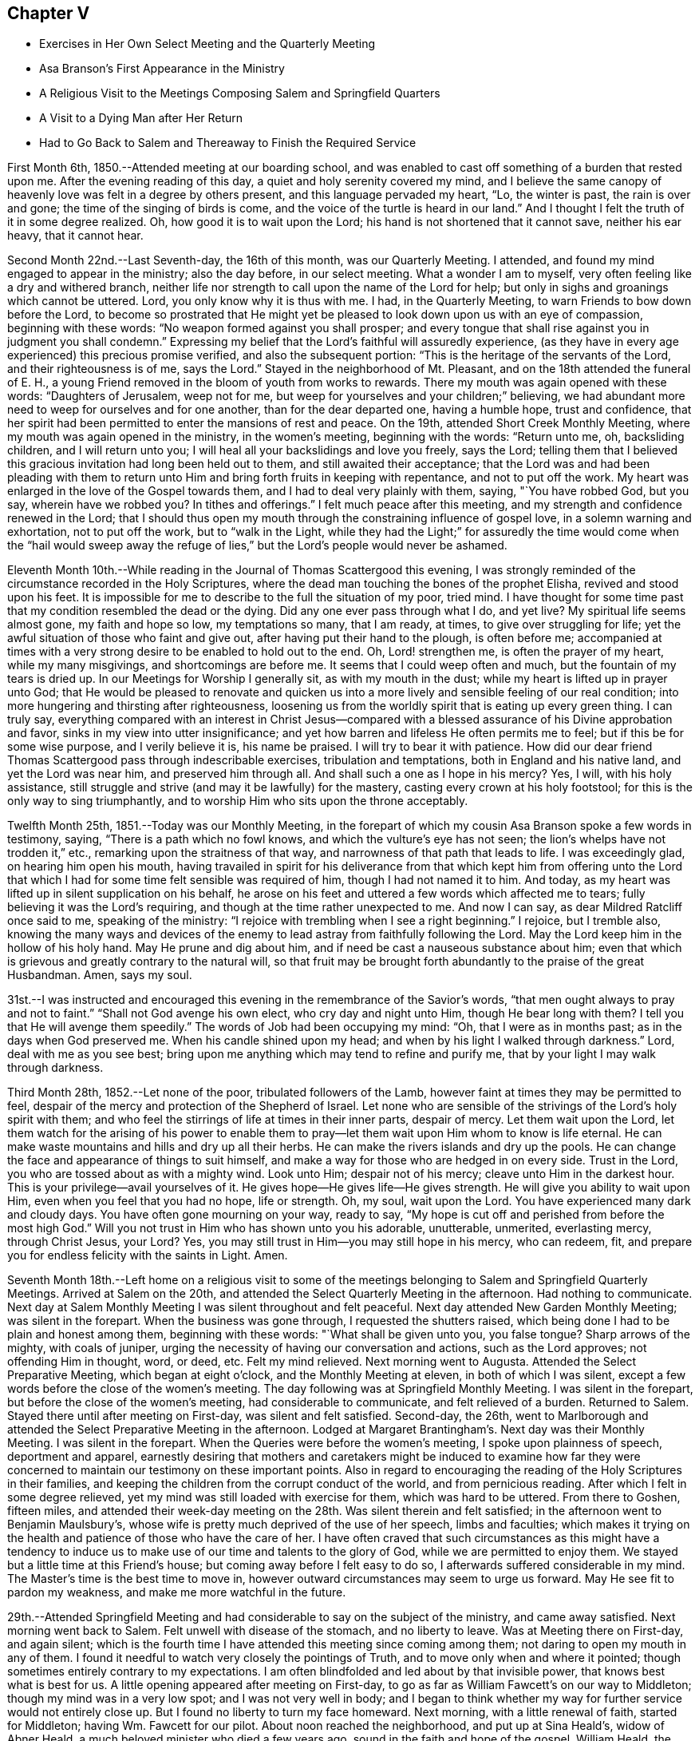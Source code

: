 == Chapter V

[.chapter-synopsis]
* Exercises in Her Own Select Meeting and the Quarterly Meeting
* Asa Branson`'s First Appearance in the Ministry
* A Religious Visit to the Meetings Composing Salem and Springfield Quarters
* A Visit to a Dying Man after Her Return
* Had to Go Back to Salem and Thereaway to Finish the Required Service

First Month 6th, 1850.--Attended meeting at our boarding school,
and was enabled to cast off something of a burden that
rested upon me. After the evening reading of this day,
a quiet and holy serenity covered my mind,
and I believe the same canopy of heavenly love was felt in a degree by others present,
and this language pervaded my heart, "`Lo, the winter is past, the rain is over and gone;
the time of the singing of birds is come,
and the voice of the turtle is heard in our land.`"
And I thought I felt the truth of it in some degree realized.
Oh, how good it is to wait upon the Lord; his hand is not shortened that it cannot save,
neither his ear heavy, that it cannot hear.

Second Month 22nd.--Last Seventh-day, the 16th of this month, was our Quarterly Meeting.
I attended, and found my mind engaged to appear in the ministry; also the day before,
in our select meeting.
What a wonder I am to myself, very often feeling like a dry and withered branch,
neither life nor strength to call upon the name of the Lord for help;
but only in sighs and groanings which cannot be uttered.
Lord, you only know why it is thus with me. I had, in the Quarterly Meeting,
to warn Friends to bow down before the Lord,
to become so prostrated that He might yet be pleased to
look down upon us with an eye of compassion,
beginning with these words: "`No weapon formed against you shall prosper;
and every tongue that shall rise against you in judgment you shall condemn.`"
Expressing my belief that the Lord`'s faithful will assuredly experience,
(as they have in every age experienced) this precious promise verified,
and also the subsequent portion: "`This is the heritage of the servants of the Lord,
and their righteousness is of me, says the Lord.`"
Stayed in the neighborhood of Mt. Pleasant, and on the 18th attended the funeral of E. H.,
a young Friend removed in the bloom of youth from works to rewards.
There my mouth was again opened with these words: "`Daughters of Jerusalem,
weep not for me, but weep for yourselves and your children;`" believing,
we had abundant more need to weep for ourselves and for one another,
than for the dear departed one, having a humble hope, trust and confidence,
that her spirit had been permitted to enter the mansions of rest and peace.
On the 19th, attended Short Creek Monthly Meeting,
where my mouth was again opened in the ministry, in the women`'s meeting,
beginning with the words: "`Return unto me, oh, backsliding children,
and I will return unto you; I will heal all your backslidings and love you freely,
says the Lord;
telling them that I believed this gracious invitation had long been held out to them,
and still awaited their acceptance;
that the Lord was and had been pleading with them to return
unto Him and bring forth fruits in keeping with repentance,
and not to put off the work.
My heart was enlarged in the love of the Gospel towards them,
and I had to deal very plainly with them, saying, "`You have robbed God, but you say,
wherein have we robbed you? In tithes and offerings.`"
I felt much peace after this meeting, and my strength and confidence renewed in the Lord;
that I should thus open my mouth through the constraining influence of gospel love,
in a solemn warning and exhortation, not to put off the work, but to "`walk in the Light,
while they had the Light;`" for assuredly the time would come when the "`hail would
sweep away the refuge of lies,`" but the Lord`'s people would never be ashamed.

Eleventh Month 10th.--While reading in the Journal of Thomas Scattergood this evening,
I was strongly reminded of the circumstance recorded in the Holy Scriptures,
where the dead man touching the bones of the prophet Elisha,
revived and stood upon his feet.
It is impossible for me to describe to the full the situation of my poor, tried mind.
I have thought for some time past that my condition resembled the dead or the dying.
Did any one ever pass through what I do,
and yet live? My spiritual life seems almost gone, my faith and hope so low,
my temptations so many, that I am ready, at times, to give over struggling for life;
yet the awful situation of those who faint and give out,
after having put their hand to the plough, is often before me;
accompanied at times with a very strong desire to be enabled to hold out to the end.
Oh, Lord! strengthen me, is often the prayer of my heart, while my many misgivings,
and shortcomings are before me. It seems that I could weep often and much,
but the fountain of my tears is dried up. In our Meetings for Worship I generally sit,
as with my mouth in the dust; while my heart is lifted up in prayer unto God;
that He would be pleased to renovate and quicken us into a
more lively and sensible feeling of our real condition;
into more hungering and thirsting after righteousness,
loosening us from the worldly spirit that is eating up every green thing.
I can truly say,
everything compared with an interest in Christ Jesus--compared
with a blessed assurance of his Divine approbation and favor,
sinks in my view into utter insignificance;
and yet how barren and lifeless He often permits me to feel;
but if this be for some wise purpose, and I verily believe it is, his name be praised.
I will try to bear it with patience.
How did our dear friend Thomas Scattergood pass through indescribable exercises,
tribulation and temptations, both in England and his native land,
and yet the Lord was near him, and preserved him through all.
And shall such a one as I hope in his mercy? Yes, I will, with his holy assistance,
still struggle and strive (and may it be lawfully) for the mastery,
casting every crown at his holy footstool; for this is the only way to sing triumphantly,
and to worship Him who sits upon the throne acceptably.

Twelfth Month 25th, 1851.--Today was our Monthly Meeting,
in the forepart of which my cousin Asa Branson spoke a few words in testimony, saying,
"`There is a path which no fowl knows, and which the vulture`'s eye has not seen;
the lion`'s whelps have not trodden it,`" etc., remarking upon the straitness of that way,
and narrowness of that path that leads to life.
I was exceedingly glad, on hearing him open his mouth,
having travailed in spirit for his deliverance from that which
kept him from offering unto the Lord that which I had for some
time felt sensible was required of him,
though I had not named it to him.
And today, as my heart was lifted up in silent supplication on his behalf,
he arose on his feet and uttered a few words which affected me to tears;
fully believing it was the Lord`'s requiring,
and though at the time rather unexpected to me. And now I can say,
as dear Mildred Ratcliff once said to me, speaking of the ministry:
"`I rejoice with trembling when I see a right beginning.`"
I rejoice, but I tremble also,
knowing the many ways and devices of the enemy to lead
astray from faithfully following the Lord.
May the Lord keep him in the hollow of his holy hand.
May He prune and dig about him, and if need be cast a nauseous substance about him;
even that which is grievous and greatly contrary to the natural will,
so that fruit may be brought forth abundantly to the praise of the great Husbandman.
Amen, says my soul.

31st.--I was instructed and encouraged this
evening in the remembrance of the Savior`'s words,
"`that men ought always to pray and not to faint.`"
"`Shall not God avenge his own elect, who cry day and night unto Him,
though He bear long with them? I tell you that He will avenge them speedily.`"
The words of Job had been occupying my mind: "`Oh, that I were as in months past;
as in the days when God preserved me. When his candle shined upon my head;
and when by his light I walked through darkness.`"
Lord, deal with me as you see best;
bring upon me anything which may tend to refine and purify me,
that by your light I may walk through darkness.

Third Month 28th, 1852.--Let none of the poor, tribulated followers of the Lamb,
however faint at times they may be permitted to feel,
despair of the mercy and protection of the Shepherd of Israel.
Let none who are sensible of the strivings of the Lord`'s holy spirit with them;
and who feel the stirrings of life at times in their inner parts, despair of mercy.
Let them wait upon the Lord,
let them watch for the arising of his power to enable them to
pray--let them wait upon Him whom to know is life eternal.
He can make waste mountains and hills and dry up all their herbs.
He can make the rivers islands and dry up the pools.
He can change the face and appearance of things to suit himself,
and make a way for those who are hedged in on every side.
Trust in the Lord, you who are tossed about as with a mighty wind.
Look unto Him; despair not of his mercy; cleave unto Him in the darkest hour.
This is your privilege--avail yourselves of it.
He gives hope--He gives life--He gives strength.
He will give you ability to wait upon Him, even when you feel that you had no hope,
life or strength.
Oh, my soul, wait upon the Lord.
You have experienced many dark and cloudy days.
You have often gone mourning on your way, ready to say,
"`My hope is cut off and perished from before the most high God.`"
Will you not trust in Him who has shown unto you his adorable, unutterable, unmerited,
everlasting mercy, through Christ Jesus, your Lord? Yes,
you may still trust in Him--you may still hope in his mercy, who can redeem, fit,
and prepare you for endless felicity with the saints in Light.
Amen.

Seventh Month 18th.--Left home on a religious visit to some of the
meetings belonging to Salem and Springfield Quarterly Meetings.
Arrived at Salem on the 20th, and attended the Select Quarterly Meeting in the afternoon.
Had nothing to communicate.
Next day at Salem Monthly Meeting I was silent throughout and felt peaceful.
Next day attended New Garden Monthly Meeting; was silent in the forepart.
When the business was gone through, I requested the shutters raised,
which being done I had to be plain and honest among them, beginning with these words:
"`What shall be given unto you, you false tongue? Sharp arrows of the mighty,
with coals of juniper, urging the necessity of having our conversation and actions,
such as the Lord approves; not offending Him in thought, word, or deed, etc.
Felt my mind relieved.
Next morning went to Augusta.
Attended the Select Preparative Meeting, which began at eight o`'clock,
and the Monthly Meeting at eleven, in both of which I was silent,
except a few words before the close of the women`'s meeting.
The day following was at Springfield Monthly Meeting.
I was silent in the forepart, but before the close of the women`'s meeting,
had considerable to communicate, and felt relieved of a burden.
Returned to Salem.
Stayed there until after meeting on First-day, was silent and felt satisfied.
Second-day, the 26th,
went to Marlborough and attended the Select Preparative Meeting in the afternoon.
Lodged at Margaret Brantingham`'s. Next day was their Monthly Meeting.
I was silent in the forepart.
When the Queries were before the women`'s meeting, I spoke upon plainness of speech,
deportment and apparel,
earnestly desiring that mothers and caretakers might be induced to examine how far
they were concerned to maintain our testimony on these important points.
Also in regard to encouraging the reading of the Holy Scriptures in their families,
and keeping the children from the corrupt conduct of the world,
and from pernicious reading.
After which I felt in some degree relieved,
yet my mind was still loaded with exercise for them, which was hard to be uttered.
From there to Goshen, fifteen miles,
and attended their week-day meeting on the 28th. Was silent therein and felt satisfied;
in the afternoon went to Benjamin Maulsbury`'s,
whose wife is pretty much deprived of the use of her speech, limbs and faculties;
which makes it trying on the health and patience of those who have the care of her.
I have often craved that such circumstances as this might have a tendency to
induce us to make use of our time and talents to the glory of God,
while we are permitted to enjoy them.
We stayed but a little time at this Friend`'s house;
but coming away before I felt easy to do so,
I afterwards suffered considerable in my mind.
The Master`'s time is the best time to move in,
however outward circumstances may seem to urge us forward.
May He see fit to pardon my weakness, and make me more watchful in the future.

29th.--Attended Springfield Meeting and had
considerable to say on the subject of the ministry,
and came away satisfied.
Next morning went back to Salem.
Felt unwell with disease of the stomach, and no liberty to leave.
Was at Meeting there on First-day, and again silent;
which is the fourth time I have attended this meeting since coming among them;
not daring to open my mouth in any of them.
I found it needful to watch very closely the pointings of Truth,
and to move only when and where it pointed;
though sometimes entirely contrary to my expectations.
I am often blindfolded and led about by that invisible power,
that knows best what is best for us. A little
opening appeared after meeting on First-day,
to go as far as William Fawcett`'s on our way to Middleton;
though my mind was in a very low spot; and I was not very well in body;
and I began to think whether my way for further service would not
entirely close up. But I found no liberty to turn my face homeward.
Next morning, with a little renewal of faith, started for Middleton;
having Wm. Fawcett for our pilot.
About noon reached the neighborhood, and put up at Sina Heald`'s, widow of Abner Heald,
a much beloved minister who died a few years ago,
sound in the faith and hope of the gospel.
William Heald, the father of Abner,
was then at his daughter-in-law`'s. He is near ninety years old;
and is smart and active on his feet, and his faculties clear.
Soon after we arrived he asked whether we wished a meeting appointed.
I told him if Friends were willing, I wished to see them,
and others of the neighborhood in the capacity of a Meeting for Worship.
He readily assented, and soon started to give notice himself.
It was some encouragement to my tried mind,
to see this valued Friend and Elder in the Church,
evince such an interest in promoting that concern which led me to leave my home;
even the good of others, and the peace of my own mind.
This meeting was well attended, and I thought it a good meeting.
I felt concerned therein to arise upon my feet and say--
that I believed there was a spiritual knocker,
and a spiritual knocking; but very different indeed in its nature,
from that self-styled spiritual knocking in these days;
of which the devil and his agents were the authors.
Unto Christ Jesus,
who is knocking at the door of the heart--unto
Him who is the "`minister of the sanctuary,
which God has pitched, and not man,`" I directed the attention of the people;
and to turn away from, "`Lo here is Christ, and lo He is there,`" etc.
I afterwards felt easy and quiet.

Next day went to Elk Run.
It was a very small meeting, and, I thought, a lifeless one.
We sat a good while in silence; but before the close, I told them,
that although I had seen no one asleep, except a little child,
I thought it right to admonish them, to "`present their bodies a living sacrifice,
holy and acceptable unto God, which is our reasonable service.`"
That a religious meeting was not the place to sleep; not even for children.
That even such, though quite young, should be better instructed.
I had considerable to say, and felt relieved when the meeting ended.
Rode to Carmel that evening.
On our way we passed a road,
at the sight of which I felt that I must enquire to whose house it led.
Our pilot answered, to the house of a Friend whose wife has long been a cripple; adding,
the Friend desires you would come and see them.
I noted this down in my mind, thinking we would call on our way back to Salem.
Lodged that night at N. Armstrong`'s, and next day attended Carmel Meeting.
And although I had considerable to communicate, I did not feel relieved;
and could hardly tell why.
Dined at Armstrong`'s, and felt weighed down with exercise.
It rained hard and the clouds were thick; but expecting to leave Carmel that afternoon,
and return to Salem, I felt anxious to be going.
Under these feelings I requested the horses got ready that we might be off;
but as we left the Friend`'s house and turned towards Salem,
I felt a weight of exercise which I cannot describe.
I thought if the sheriff had come and taken me captive,
I should not have felt more like a prisoner;
while this language ran forcibly through my mind--"`You are still a prisoner.`"
Under these feelings we rode five miles to T. Ws, a Hicksite preacher,
whose wife is an elder among Friends.
Next morning I told my companions, I must go back to Carmel.
They were ready and willing to do so. I requested a
private opportunity with T. W. and wife.
I told him, that I believed the Lord required him to be still,
to know what it was to be brought into true silence before Him;
and if this was his experience he would see his way out from among the Hicksites.
That I had no unity with their principles, nor gospel fellowship with those who hold them.
I said much more to the old man in the presence of his wife,
which he seemed to take kindly;
his wife uniting with what I said--that a state of stillness was what
he was called to. After this I requested the children called in,
and had an opportunity with them to the relief of my mind.

On our way to Carmel we called on a son of the aforesaid Hicksite,
yet a member among Friends.
He had been lately married.
We had a religious opportunity with him and his wife.
I exhorted them to "`seek first the Kingdom of Heaven, and its righteousness,
and all things necessary would be added.`"
I reminded them of the danger of setting their affections on things below,
that the desire after worldly treasure generally and gradually increased in the mind,
as riches increased.
That the natural mind of man could not be satisfied with wealth.
I reminded them of the humble situation that our blessed Savior made in his
appearance in the world--his birthplace a stable--wrapped in swaddling clothes,
and laid in a manger.
He by whom all things were created that are in heaven and in the earth,
condescended thus to humble himself; setting us a pattern of meekness and humility,
which we ought to consider when we are desiring
great things and fine appearances for ourselves.
I had much more to communicate to these young persons, to the relief of my mind.
Went to William Leech`'s. After dinner had a religious opportunity with the family,
and then rode to Carmel.

Same afternoon went to see an aged Friend, eighty-six years old,
who had been confined at home about six years; suffering much bodily pain.
She seemed overjoyed to see us; often exclaiming, "`Oh, I am so glad to see you;
I am so glad to see the faces of my friends.
I am a poor, unworthy creature, but have much to be thankful for.`"
On looking around her room,
and contrasting her humble cottage with the dwellings of those who
have all the comforts and conveniences of life when thus afflicted;
I was struck with her expressions of gratitude,
and thankfulness for the blessings she enjoyed.
We stayed an hour or two with this aged Friend,
had a religious opportunity with the family, consisting of herself, her son and his wife,
and several children.
I felt thankful for being permitted to make this visit.

Next day visited two aged Friends, who were mostly confined at home with bodily infirmity.
There I relieved my mind in a religious opportunity, and came away satisfied.
But for not giving up to pay a visit to his sons, who lived near by, I felt remorse;
and have since regretted this omission.
Went to Martha Ashton`'s to dine.
Had a religious opportunity with herself, son and daughter, to the relief of my mind.
I then mentioned to my companions a concern which had
rested with me to appoint a meeting at Carmel,
at four o`'clock tomorrow afternoon; which with the consent of the elders, was done.
The meeting gathered at the time appointed and was well attended.
I felt it right to plead with the infidel to forsake his proud and vain course,
and turn unto the Lord while He was pleased to plead with him in judgment,
mingled with mercy.
I had to warn them against indulging.in a spirit of unbelief;
that an awful doom awaited those who gave up to disbelieve in,
and continued to disbelieve in, the Savior of the world;
and in the existence of a Supreme Being.
I admonished the youth to flee from the reasonings of
the sceptic as they would from the bite of a viper.
To shun the company of such as they would shun a venomous beast.
The meeting ended in supplication.
After this meeting,
in which I was largely and weightily engaged in the service appointed me,
I felt ready to leave Carmel with a peaceful mind.
Truly thankful was I for having been enabled to wait the Master`'s time for my departure.

Rode to Elk Run that afternoon,
and Lodged at the Friend`'s house whose wife was a cripple,
and where I had proposed stopping on our return to Salem.
We had a religious opportunity in the family (where were several young people),
much to the relief of my mind.
Returned to Salem the 9th of the Eighth Month.
Went to A. H.`'s, and had a religious opportunity in his family;
relieving my mind towards his children, and some of their relatives who were present.
I reminded them of the uncertainty of time, and the necessity of spending it rightly.
I told the young people of my father`'s expressions concerning himself--"`When a lad,
I was left without father or mother, or any one to counsel me;
but as I looked to the Lord He kept me out of bad company, and preserved me from evil.`"
I did not know until afterwards,
that some of the children had been disowned for attending balls, dancing-parties, etc.
This was a very unexpected opportunity to me;
but I felt that I dare not go away without trying to relieve my mind among them.
Stayed in town at our old home, M. J. F.; kept close at home next day;
and on the 11th again attended Salem Meeting). I
had to declare the truth among them that day;
telling them that I felt bound, poor and unworthy as I was,
to speak of the nature and tendency of gospel ministry.
That I esteemed such a ministry a blessing to the Church;
yet where any spoke from past experience,
without the fresh anointing of the holy Spirit--without the immediate
putting forth of the Shepherd of the sheep--such a ministry,
although esteemed eloquent, and adorned with gifts,
belonging to the natural parts--theoretical,
and head knowledge--could not profit the people,
and was nothing better than sounding brass or a
tinkling cymbal--the bell without the pomegranate.

I exhorted them to get down deeper in their spirits; to wait upon the Lord,
who is the fountain of life, and never-failing source of help to the rightly exercised.
To such as these, a ministry, however calculated to please the itching ear of man,
yet lacking the demonstration of the spirit and power, was a great burden.
When this meeting ended I felt calm and peaceful.
Oh, the superficial daubing which it seems to me is going on. My heart
feels sometimes to sicken under a consideration of these things.

In the afternoon visited Salem school,
and had a religious opportunity with the teacher and scholars.
Next day visited the family of an individual who had died suddenly from home,
with the cholera, while attending a political meeting.
Though I went in fear and trembling (they not being members of our Society),
I felt greatly satisfied in having given up to this intimation of duty.
This family, which consisted of the widow and several children grown up,
were much contrited and humbled on this occasion;
and I trust it will be some inducement to them to consider the uncertainty of time,
and to prepare for a future state.

Next day, attended the Select Quarterly Meeting at Salem, in which I was silent.
The day following, the Quarterly Meeting--silent also in that,
except a few words in the last meeting.
Next day being First-day the 15th of the month, again attended Salem Meeting.
Nathan Hoag and Rebecca Updegraff were there, and had much to communicate.
I spoke a little, near the close of the meeting,
but my mind was so depressed after meeting that I could not forbear retiring to my room,
without partaking of any nourishment,
and tried for a resting place from the commotions that seemed to come in like a flood.
I remembered the language of the Psalmist--"`The Lord sits upon the flood, yes,
the Lord sits King forever.`"
Towards evening, visited a brother of the man who died with cholera, before mentioned.
Had an opportunity of relieving my mind in his family.
Then went to Dr. A. C.`'s, and had an opportunity with him and his wife,
to the relief of my mind.

Next day, attended Springfield Select Quarterly Meeting.
After much communication from various individuals, and the business gone through,
I felt it right to tell them, that I had been reminded of the word of the Lord,
through the mouth of his prophet--"`Take away from me the noise of your songs;
for I will not hear the melody of your viols.
But let judgment run down as waters, and righteousness as a mighty stream.`"
I told them that I felt constrained to declare
in their hearing in the love of the gospel,
that breathed for the salvation of every soul present;
that I believed that the deceivableness of unrighteousness was in the camp;
that there was a disposition to cry peace, peace, when there is no peace.
That the Lord required judgment laid to the line,
and righteousness to the plumbline in the hearts
of those who were crying out in his name,
or concerning his works, and goodness, etc.
I felt peaceful and easy after this meeting;
yet under exercise that I might be kept in my proper place.

Next day, at the Quarterly Meeting, I was silent.
After meeting returned to Salem, and that evening visited two families.
Next day being Salem Week-day Meeting, I felt no liberty to leave before,
though I had been looking a little towards it,
but felt that I must not be a Jonah fleeing before the right time.
Paid two family visits and then went to meeting, and sat under great exercise,
which caused some of my limbs to tremble.
It being their Preparative,
I did not feel it my place to say anything in the public meeting,
but requested when the business was gone through, that the shutters might be raised,
which was united with by men and women.
Then, in the fear of the Lord, and, I trust, in the power and strength which He gives,
I felt at liberty to unburden my mind among them--telling them that I was
not aware of having omitted any right opening to relieve my mind;
that my spirit had been held captive among them as well as my body,
and I had been baptized into a very low place for the living, as well as the dead.
That I believed the spirit of Balaam was among them;
that spirit which George Fox said is the most deceiving.
That spirit that could speak from past experience of God and of Christ, yet nevertheless,
had forsaken the right path and gone out into gainsaying.
That spirit was among them that could exclaim, "`How goodly are your tents; oh Jacob,
and your tabernacles, oh Israel; let me die the death of the righteous,
and let my last end be like his;`" while, at the same time,
ascending the altars of Balak and following after the wages of unrighteousness.
I told them that I believed the Lord would in his own time arise and deliver his people,
and discover the deceit among us;
that the great hail-stones would fall and sweep away the refuge of lies,
and the Balaam-like spirits would be found slain in the enemy`'s camp.
That the spirit of Saul and of Goliath was also among them;
that which hunted the life of the true Israelitish seed.
Also that which defied the Israel of God.
Oh, it was a fearful meeting; but I had to tell them with trembling, and in the fear,
dread and power of the Lord,
that in his own time He would prepare the sling and the stone,
and rescue his chosen from the hunters and defiers of Israel.
I also exhorted those who were alive to get down deeper in their spirits,
that they might be prepared to labor availingly in the vineyard of the Lord.
How good it is to wait all the Lord`'s appointed time for ability to do his work;
and labor after resignation until He gives the
word of command to step forward in his service.
After meeting paid another family visit and then set out for home,
taking our Quarterly Meeting in the way.
Reached home after Quarterly Meeting,
but felt no liberty to return my Minute at our Monthly Meeting the week following.

Twelfth Month 14th.--My soul is exceedingly sorrowful.
Oh, you preserver of men, you have been with me, in and through many straits.
Once more I ask your all-protecting guardian care;
while my spirit is exceedingly tried and tempted.
Be pleased, I humbly pray you,
to look down with an eye of compassion upon one who feels that there is none in heaven,
or in earth, to look unto for help and strength, but you;
in this hour when my patience is put to such a close trial.
Oh, you who know how far to try me, let me not faint, or give out,
or conclude as Saul did, that the prophet tarried too long;
and so offer an offering before the right time.
Lord,
you know for what you permit me to experience the cloud to rest upon the tabernacle;
while it seems to others,
that I am deferring of my own accord the work appointed me. Grant ability, oh God,
to wait all the days of my appointed time, until my change come;
until the shadows flee away, and there is daylight to walk in, and to work in.

Second Month 4th,
1853.--I think of leaving home tomorrow to finish (as way opens) a religious visit
for which I obtained the concurrence of our Monthly Meeting nearly eight months ago;
and though it remains partly unaccomplished, I know of no other cause,
than that the way has appeared closed up, and no opening in the truth,
either to move forward, or to return my Minute to the Monthly Meeting.
A strange situation to be in some may think;
for any one professing to be a minister of the gospel.
But shall any one undertake to move in such an important work,
without that degree of light and strength requisite to bring peace of
mind? None knows how it has been with me for the past six months,
save the Searcher of hearts.
No tongue can tell or pen describe the extent of the sorrow
and distress which my mind at times has undergone;
so that I have marvelled how the body could sustain the weight of exercise endured.

What shall I say of the works of the Lord,
or how shall I declare the mighty power of God.. I will even "`lay my hand upon my mouth,
for his greatness is unsearchable, and his ways past finding out.`"
"`I fainted in my sighing and found no rest,`" only as you have been
pleased to give it me. The world had no consolation for me,
and as for things delightful, they fled as though they had never been; but now,
He lifts me up a little and causes me to hope in his mercy.
My soul has this testimony--that there are those in these days,
who appear to be full fed, and in need of nothing, who run when they please,
and speak what they please, who shall experience their staff of bread broken,
and they shall lack bread and water, and be astonished one with another,
and consume away if they repent not of their iniquities.

"`Do your duty independent of the whole world,`" said a dying
man to me the other day as he bid me affectionately farewell,
repeating it twice--"`Do your duty independent of the whole world.`"
What an honest hour is the hour of death.
This man, as he expressed himself, had waded in gold, yet he found, as he said,
that it is not worth living for; exhorting his children to be good.
Very plainly had I dealt with this man,
concerning his spiritual condition in the days of his health,
when sickness and disease were far from him;
but now he remembered that nothing but honesty would do,
and a faithful performance of our religious duties.
Oh, may I never fear the face of man, when the Lord bids me speak,
though he may soar above the true witness for God in the secret of his heart;
yet the time will come when he will need pure and undefiled religion.
Great had been my exercise for this individual in his sickness,
as well as in the days of his health;
and ardently did my spirit crave that he might be permitted at the
eleventh hour to enter into the vineyard and labor for the penny.

5th.--Left home as contemplated;
rode seventeen miles to a neighborhood where no Friends reside;
appointed a Meeting for Worship to be held the next day, at three o`'clock.
The day was cold and stormy, and the roads difficult to travel,
yet the meeting was well attended,
and I felt thankful that I was there among a company of strangers,
whose faces I may never again see; yet, for the welfare of their souls,
my spirit has long felt deeply interested,
and now I feel peaceful and easy in regard to the
dedication of my will to that of my Divine Master.
After this meeting (which ended to satisfaction) rode to Jefferson, five miles;
but did not reach our lodgings until eight o`'clock at night.
Here we met with a Methodist minister,
with whom we had some conversation on doctrinal subjects,
and I believe it was not an unprofitable interview;
both he and the innkeeper were very friendly disposed,
and perhaps some things mentioned may be remembered to profit in days to come.
From Jefferson to Harlem Springs, twelve miles.
After dinner had an opportunity with the innkeeper and wife,
whom I considered in a very responsible situation.
It being a place of great resort in summer for all classes of people,
on account of the (supposed) virtue of the water for the cure of diseases, bathing, etc.
I had to deal very plainly with them, exhorting them to keep an orderly house,
free from music, dancing, card-playing, etc.
I warned them of the consequences resulting from a life spent in pride, vanity,
and irreligion.
I have since felt easy in my mind in regard to them,
and hope I shall be clear of their blood.
Rode that afternoon to Mechanics-town, over as bad roads as I ever travelled.
When I think of the cup of suffering which has been meted out to me,
and the strokes it has taken to make me willing,
and to prepare me to set out on this little journey, retracing my former steps;
all that can arise in regard to difficult roads, weather, etc., seem nothing in my view,
compared to that peace which is necessary for us to
know before we can receive an immortal crown of glory.

This morning, the 8th, had a religious opportunity with the family where we lodged,
all of whom were strangers to us. What was offered appeared to be well received.
This day reached the settlement of Friends.
9th, today, attended the Select Preparative Meeting at Middleton.
In the evening went to Samuel Dixon`'s,
where we unexpectedly met with our friend J. E. and companion.
This evening, during an interval of silent, reverent waiting on the Lord in this family,
my mind was raised above all gloom and discouragement,
and a song of praise filled my heart, so that no sorrow was thereunto added.
I said it is enough, Lord,
you have given me an evidence of your favor and lovingkindness of which I am not worthy.

10th.--This day was Middleton Monthly Meeting.
After the business was gone through, I requested the shutters lowered,
and had a relieving opportunity with men and women Friends.
I told them that I believed the Lord had not cast off his people;
that He had preserved a remnant to speak well of his excellent name;
that if we as a people deserted our posts,
others would be called in from the highways and hedges,
to support our principles and testimonies, and our vineyards, and olive-yards,
would be taken from us and given to our neighbors who are
better than we. This and much more I had to tell them.
Dined at J. Heald`'s;
had an unexpected opportunity with him and his family in the way of caution,
counsel and encouragement; hope it will not prove to their disadvantage.
Lodged at Sina Heald`'s, widow of Abner Heald, who died a few years ago,
leaving a noble testimony behind him for the Truth, and against Gurneyism, etc.

11th.--Attended Salem Select Quarterly Meeting.
After returning from it my mind became deeply affected,
and I could not refrain from weeping.
I went alone and gave vent to my tears;
I thought of the strokes it had taken to make me willing to return to Salem,
and the turnings, and the overturnings I had endured since I was there.
I remembered the wormwood and the gall,
and my heart was humbled within me. I felt willing to be reputed anything or nothing,
so that I might be found in my place.
I desired not to be in company, but endeavored as much as possible to conceal my feelings.
Next day attended the Quarterly Meeting; in the forepart of which I was silent.
After the shutters were closed and J. E`'s Minute was read,
I informed women Friends that I was there with the same
Minute that I obtained in the Eighth Month last;
that on returning home, as I apprehended, at the right time;
month after month had passed away,
and still I did not feel fully released from the service,
and yet had felt no liberty to return among them until the present time.
That it could not be to our peace, or the advantage of others,
to move in our own will and time;
though we might think it long to be thus held as it were in bonds.
Several Friends expressed satisfaction with the information, and unity with my attendance.

After the business of the meeting was finished, I requested the shutters opened,
that I might see men and women Friends together,
which was fully united with by men and women.
My mouth was opened to commemorate the goodness of the Lord;
that He is able and willing to sustain those who put their trust in Him,
even under the weight of mountains;
reviving the language of the prophet--"`He that
comprehends the dust of the earth in a measure,
and weighs the mountains in scales,
and the hills in a balance;`" He can sustain under every trial
that can befall us. I had to allude to the prophet Ezekiel,
who was commanded to lie upon his left side,
and lay the iniquity of the house of Israel upon it, and then upon his right side,
and bear the iniquity of the house of Judah.
He was not to turn from one side to the other to ease himself,
until the days of the siege were fulfilled.
His bread was nauseous and to be eaten by weight,
and with care from time to time was he to eat it; he was to be a sign to the people.
So the Lord had some in these days who were to be a sign to others;
they could not run at their own will or pleasure.

The Lord had put bands upon them, and they knew that He is Almighty,
and can in his own time release them;
that man as he is obedient to the teachings of the holy Spirit,
that leads out of all error into all truth, will be raised above all earthly-mindedness,
become heavenly-minded,
having his affections weaned from the world and the things of the world.
I had to tell them that I believed,
there were those among them who were not willing to
be counted as earthly-minded as they really were.
Who, instead of saying to their children and those around them,
follow us as we follow Christ, by our every-day walk and conversation,
were saying practically, follow us as we follow the world, its spirit, its manners,
its maxims, and its customs; that the day is hastening,
when we shall be called to an account, and every false covering rent off.
Oh, the importance of being ready for such an hour; "`when the dust shall return to dust,
and the spirit shall return unto God who gave it,
to receive a reward according to the deeds done in the body.`"
I felt peaceful and easy when the meeting ended.
Before the close, Joseph Edgerton said, "`This is a day which the Lord has made,
we will rejoice and be glad in his salvation.`"

Next day united with J. E. in appointing a meeting for the youth at Salem;
but the meeting was not so much to my satisfaction as I could have desired, partly,
I believe, on account of my own disobedience,
in not strictly attending to the pointings of the Master; both before going into meeting,
and afterwards.
Those who preach to others must know judgment laid to the line in themselves,
and righteousness to the plumb-line,
or else their preaching will not profit their hearers, nor bring peace to themselves.
May I learn obedience by the things that I suffer.
The dear Master gives an unflattering witness in
our hearts which sticks closer than a brother,
and if we do not stifle its convictions, we will be led plainly to see our misses,
and how to mend them, as well as to feel the answer of well done,
when we have faithfully followed this heavenly monitor.

10th.--Proceeded to Springfield Select Quarterly Meeting;
after which we dined at J. F`'s. Before leaving there J.
E+++.+++ had some encouraging language to these young Friends,
and I felt myself called upon to repeat the words of the Apostle,
and apply it to our Society in the present day--"`The Lord has
not cast off his people whom He foreknew;`" with some
encouragement to those who were rightly exercised,
not to give out though trials may abound.
Then went to J. Lynch`'s, where I felt my mind drawn to caution and encourage them,
not to give out in the day of trial; to remember Lot`'s wife,
who was turned into a pillar of salt through unfaithfulness;
a warning to others instead of a way-mark.

From there to Simeon Fawcett`'s in the evening.
His wife proposed that a chapter be read in the Bible, with which we united,
and it proved an opportunity for me to cast off a
burden that rested with me in regard to this family.
I felt peaceful and easy afterwards, blessed be the name of Israel`'s Shepherd,
for when He opens none can shut, and when He shuts none can open.

Next day, attended Springfield Quarterly Meeting, where I relieved my mind,
particularly in the women`'s meeting, greatly tending to my own peace;
and I hope some encouragement to the rightly exercised among them.
Dined at J. H. Stanley`'s,
where we had an opportunity with his family and some other Friends,
to the relief of my mind.
I told them I believed the Lord would sift us until we were a people more to his praise;
that all who would live godly in Christ Jesus, must be willing to suffer;
that the integrity of Job`'s heart kept his head above the waves of affliction;
that everything seemed to combine to render him uncomfortable, and cast him down;
yet he maintained his allegiance firm unto Him who is the Lord of lords,
and King of kings; so may we be able, in and through all trials and besetments,
as we keep the eye single to the Master, to triumph over all opposition,
and become "`more than conquerors through Him who loved us.`" Went to Goshen,
and lodged at Robert Ellyson`'s.

Next day, in company with J. E. and companion, rode forty miles to Job Warren`'s;
where J. E. had an appointed meeting to middling good satisfaction.
They being the only family of Friends in that neighborhood, the meeting was held there.

13th.--Left Job Warren`'s and rode twenty miles to Ravenna,
where Joseph Edgerton felt his mind drawn to appoint a meeting,
to be held at seven o`'clock that evening.
The attendance was small in consequence of several
other meetings having been previously appointed;
yet it proved a time of favor.
One individual, a stranger to us, expressed his near unity with what he had heard said.
His views in regard to the necessity of water baptism, and some other doctrinal subjects,
had recently undergone a change.
He hoped to be able to live so as to be united to the true disciples of Christ,
or words to this import.
We left this person in a very tender frame of mind,
and parted under solemn feelings.gospel of our Lord and Savior Jesus Christ;
and I had large and open service among them, greatly to the relief of my mind.
The prospect of this meeting had for months past borne with weight on my mind,
and now I was enabled through holy help to cast off a great burden.
Blessed, praised and magnified be the name of Israel`'s Shepherd.
He brings low and raises up, and is worthy of all glory and honor forever.
I was largely opened in this meeting to declare against infidelity, atheism,
and all unrighteousness; and had to bear my testimony against those works of darkness,
called spiritual rappings, and the workers thereof; stating my belief,
that it was the devil and his agents who carried it on, and were the originators thereof.
A young man, a stranger to us,
expressed his satisfaction with what he had heard delivered.

Next morning we parted with J. E., they going towards Salem, and we to Marlborough;
where we arrived about noon.
The concern to appoint a Meeting for Worship for the inhabitants of that town,
resting with weight upon my mind, it was laid before the elders,
who making no objections,
it was appointed to be held next day at seven o`'clock in the evening--being First-day.
The meeting was held in the town hall,
where we found the house about half filled with men, women and children;
and such a scene of confusion on such an occasion, I never before witnessed.
Some were laughing and talking aloud; some whistling and humming in a light,
irreverent manner; and the prospect for a quiet settlement, to all outward appearances,
was discouraging: yet my mind felt in a good degree stayed upon Him,
who I believed had required me to come here.
We took our seats, and trusted to his interposing power.
Soon the company began to find seats, and to become more quiet and orderly.
Still some kept whispering.
After the meeting was pretty much gathered, I informed them,
that I was a stranger among them,
bad come a considerable distance to be with them in a Meeting for Worship,
and felt desirous that we might settle down into a quiet, waiting frame of mind,
and endeavor to worship God in spirit and in Truth.
After taking my seat, and remaining silent for some time, my mouth was again opened,
to declare the glad tidings of the gospel of our Lord and Savior Jesus Christ;
and I had large and open service among them, greatly to the relief of my mind.
The prospect of this meeting had for months past borne with weight on my mind,
and now I was enabled through holy help to cast off a great burden.
Blessed, praised and magnified be the name of Israel`'s Shepherd.
He brings low and raises up, and is worthy of all glory and honor forever.
I was largely opened in this meeting to declare against infidelity, atheism,
and all unrighteousness; and had to bear my testimony against those works of darkness,
called spiritual rappings, and the workers thereof; stating my belief,
that it was the devil and his agents who carried it on, and were the originators thereof.
A young man, a stranger to us,
expressed his satisfaction with what he had heard delivered.

Next morning proceeded back to Ravenna,
where I felt a concern to have a religious opportunity with the innkeeper and his family,
which was readily acceded to on their part.
and we sat down together to wait upon the Lord.
Here I had to revive the necessity and obligations that rest upon us,
if we would be owned of Christ before his Father and the holy angels;
not to deny Him before men,
not to be ashamed of his cross before a crooked and perverse generation.
It was to me a satisfactory opportunity; his wife appeared in a tender,
sweet frame of mind, and I left them peaceful and easy.
That afternoon rode twenty miles to Goshen; got to R. E`'s about eight o`'clock at night,
and found the parents from home; but the children kind and attentive.
Next morning had a religious opportunity with the children of this family;
and had I delivered the whole counsel of the Lord to some of them,
I should not have come away burdened as I did.
I felt that there were snares cast about the feet of some of them,
in which they would be taken, if a more strict watch was not maintained.
I let in the reasoner, and did not acquit myself faithfully.
A fear rested with me,
that more than one of the young Friends then present was not willing
to support our principles and testimonies in regard to some things.
After hinting to one of the girls a little of my feelings, I came away with a heavy heart.

Went to Aaron Woolman`'s, an honest, sincere-hearted Friend,
in a declining state of health.
On inquiry, he said that he suffered but little pain of body,
and was favored with peace of mind;
and there was such a quiet serenity to be felt in his company that needed
not words to tell that the Master`'s calming influence was there.
I proposed the family being collected;
and had some encouragement to hand forth to the young people, four in number.
I exhorted them to arise,
and shake themselves from everything that hindered them from
the service in the Church whereunto they were called;
that as the fathers and mothers were removed, there might he those to take their places.
"`Say not four months and then comes harvest.
Lift up your eyes and look on the fields; for they are white already to harvest.`"
There is now a work and labor to perform, and there is no putting it off with safety;
the Lord will have a people to his praise.
The privileges of the birthright members of our Society if not more appreciated,
will be taken from them, and if there is not a turning and returning unto the Lord,
who has smitten us,
many of the members of our religious Society will experience the
truth of this language--"`Our inheritance is turned to strangers,
our houses to aliens.`"
That evening returned to Salem.

Next day being the 23rd of the month, attended Salem Monthly Meeting;
was silent in the forepart,
but towards the close of the women`'s meeting the language of Pilate to the Jews,
just before the crucifixion of our Savior, together with their reply,
forcibly presented to the view of my mind, "`Behold your King.`"
The Jews answered, "`we have no king but Caesar.`"
I had to query with them, whom they owned as their king.
Whether in their daily walks and conduct, they were denying the meek and humble Jesus,
and following the world and the spirit of the world,
thus saying in the line of their conduct, we have no king but Caesar.
This testimony was close and searching, but I felt peaceful.
After meeting paid a visit to an afflicted relative,
for whom my mind had for several years been at times deeply exercised;
believing that the offers of salvation through Jesus Christ,
the only and alone way to peace and everlasting happiness, had been slighted by him,
until the eleventh hour was come, or nearly so. I found it my place to tell him,
that I had never felt like saying to any relation,
friend or fellow-creature--"`Stand by yourself,
for I am holier than you,`" but far otherwise;
yet the truth of this declaration was sealed on my mind--
"`Without holiness no man shall see the Lord.`"
That however we may be surrounded with stumbling-blocks on the right hand,
and on the left, it will afford us no available excuse,
when called upon to give an account of the deeds done in the body.
If our day`'s work is not done the fault will be our own,
for He whose power is above every other power,
and who has called us to glory and to virtue, is able and willing,
as we look unto and trust in Him,
to make a way for our escape from everything that would hinder
our progress in the strait and narrow way which leads to life.
I exhorted him to turn inward to the gift of grace revealed in his heart,
and let the welfare of his soul have the chief place;
that it was high time to wake up to the importance of
being ready to meet the Bridegroom of souls,
for if the oil was lacking when the midnight cry was heard, no friend, or physician,
or any instrumental help would then prove availing.
After supplicating the throne of grace,
and commending the care and keeping of our souls unto God, I felt peaceful and easy.

Went to W. F`'s, where we met J. E. and companion, and several other Friends.
After spending some time in cheerful conversation, we dropped into silence,
which continued uninterrupted for a considerable time;
when it appeared right for me to say, that during our silent waiting together,
I had been forcibly reminded of our Savior`'s language to his disciples,
when describing to them what great distresses and perplexities
they should be witnesses of in their day and generation.
There should be wars and rumors of wars--earthquakes in
various places--men`'s hearts failing them for fear,
and for looking after those things that were coming upon the earth.
"`Then if any man shall say unto you, Lo, here is Christ, or Lo, He is there;
believe it not.
For as the lightning comes out of the east, and shines even unto the west;
so shall also the coming of the Son of man be.`" I had to
declare that I believed it to be as needful for us in this day,
to wait for the coming of the Son of man as it was for
those to whom this language was then addressed.
That we should not go forth at the sound of the lo, here is Christ; or lo, He is there:
but to get on the watch tower, and keep on it, "`dwelling in the ward whole nights.`"
That our early friends, by the operation of the holy Spirit upon their minds,
by deep baptisms, and waiting upon the Lord in the way of his judgments;
were brought to a clear discernment of the will of God concerning themselves;
and were also able to detect error and wrong in others; being able to say triumphantly,
"`Lo, this is the Lord! we have waited for Him;
we will be glad and rejoice in his salvation.`"
As this was their experience, so as we are willing to bow before Him,
in humiliation and prostration of soul,
in his own time He would give us to experience
that as the "`lightning comes out of the east,
and shines even unto the west,
so shall the coming of the Son of man be.`" That
no disappointment awaits those who truly fear,
and wait upon the Lord, in singleness of heart.
Those who are truly desirous to be his followers, He will lead and guide.
He will be their Urim and Thummim, their light and perfection, their all in all;
and enable them to feed together in heavenly places,
as certainly revealing himself spiritually to them as
He did in the days of his flesh to his disciples,
when He invited them on this wise, "`Children come and dine.`"
And none of the disciples dared ask Him, "`Who are you?`" knowing that it was the Lord.
Paid a visit to C. and S. Moore,
then returned to M. J. Fawcett`'s and found several
young people had come in to spend the evening.

Before separating, a chapter in the Bible was read;
after which I thought it right to speak of the
necessity of spending our time soberly while here below.
The Christian may be cheerful, but not light, trifling and vain.
Those only who do the will of our Father in heaven, have a right to be cheerful.
Christianity does not lead into gloominess, melancholy and despair:
neither does it lead into vanity, lightness and forgetfulness of God.
As we submit ourselves unto Him,
letting Him "`work in us to will and to do of his own good pleasure;`"
everything in our nature that is crooked and perverse--everything rough,
snarlish and selfish, will be brought into order;
all disposition to be preferred one above another, or lord it over one another,
will be brought down, as we experience his gospel power operating in our hearts.
While the day of mercy lasts,
everything around us proclaims this language--
"`Pass the time of your sojourning here in fear.`"
"`Live soberly, righteously and godly in this present world.`"

Next morning rode to New Garden Monthly Meeting, but was silent throughout.
J+++.+++ E. had good service.
I appointed a meeting for the inhabitants of this town
to be held at seven o`'clock same evening.
It proved a time of laborious exercise, with but little relief of mind,
partly owing to causes, I believe, existing with myself.
I feared my communication was too lengthy,
and too complex to be as profitable to the people as it otherwise might have been.
Ministers must know judgment laid to the line in themselves, and a careful watch set,
that they do not exceed their proper bounds,
when greatly exercised for the welfare of the people;
as well as not to cut short or curtail that which is given them to deliver.
No relief can be obtained by prolonging such communications, when the time comes to stop,
however the burden and exercises for the people may continue.

Lodged that night at Lewis Walker`'s. Next morning,
my mouth was opened in a religious opportunity
with the family and several Friends present,
to speak of the goodness, mercy and power of God; that He can keep us alive in famine.
When the widow spoken of in the Scriptures, was apprehensive that the time drew near,
when she and her son must die of famine, she did not sit down and despair,
without doing her part towards preparing the last morsel, as she supposed,
for herself and son.
Before the last cake was to be baked, her faith was put to the test,
but not without the promise, that if she would first bake a cake for the prophet,
the meal and oil should not fail.
This account shows the necessity of walking by faith,
and not giving out in the darkest and most gloomy time,
however long the winter may continue; and however bleak the winds;
and however hard and cutting the frosts and cold thereof;
yet the Lord`'s power is over all.
I had to speak of the necessity of keeping the faith and patience through all.
That the Lord would in his own time arise and scatter
the gloom and hid the winds and waves be still,
and produce a calm, and replenish the souls of those who trust in Him with good things.

The same day, attended Sandy Spring Monthly Meeting.
I was silent in the forepart.
J+++.+++ E. had a lively testimony; but the Gurneyites being rulers in that meeting,
and having both the clerks, they did not record his attendance as acceptable.
Towards the latter part of the women`'s meeting,
I found it right to revive the language of Esau,
which had been uppermost with me nearly ever
since taking my seat in the meeting--"`Bless me,
even me, oh, my Father!`"
I told them that I had feared, and greatly feared,
that there were those present whose situation resembled Esau`'s,
who were crying out for the blessing, but who had not regarded their birthright;
but when that nature which was appointed to die, was in great distress and hunger;
they had for something to satisfy this, sold their birthright,
and were now charging their leanness and distress to
others who were not the cause thereof.
That it would be well for such to recur, and return to first principles,
lest the day come when this would be the language of
their hearts--"`The harvest is passed,
the summer is ended and we are not saved.`"
Dined at Robert Miller`'s, and after dinner started for home,
and rode nineteen miles to Harlem--nine miles after night.
Next evening, reached home in as good health as when we started,
having been just three weeks out on this visit.
